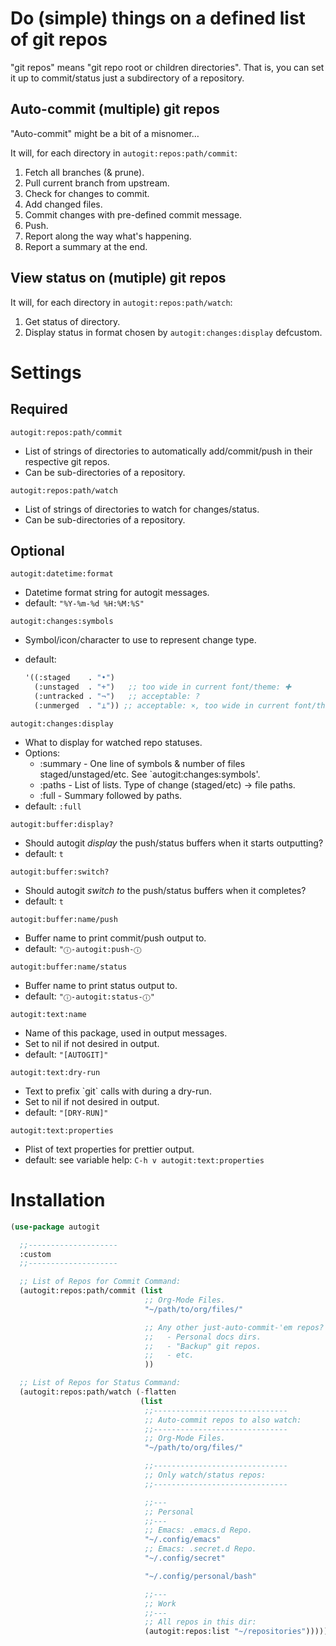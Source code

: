* Do (simple) things on a defined list of git repos

"git repos" means "git repo root or children directories". That is, you can set
it up to commit/status just a subdirectory of a repository.

** Auto-commit (multiple) git repos

"Auto-commit" might be a bit of a misnomer...

It will, for each directory in ~autogit:repos:path/commit~:
  1. Fetch all branches (& prune).
  2. Pull current branch from upstream.
  3. Check for changes to commit.
  4. Add changed files.
  5. Commit changes with pre-defined commit message.
  6. Push.
  7. Report along the way what's happening.
  8. Report a summary at the end.

** View status on (mutiple) git repos

It will, for each directory in ~autogit:repos:path/watch~:
  1. Get status of directory.
  2. Display status in format chosen by ~autogit:changes:display~ defcustom.


* Settings

** Required

~autogit:repos:path/commit~
  - List of strings of directories to automatically add/commit/push in their respective git repos.
  - Can be sub-directories of a repository.

~autogit:repos:path/watch~
  - List of strings of directories to watch for changes/status.
  - Can be sub-directories of a repository.

** Optional

~autogit:datetime:format~
  - Datetime format string for autogit messages.
  - default: ~"%Y-%m-%d %H:%M:%S"~

~autogit:changes:symbols~
  - Symbol/icon/character to use to represent change type.
  - default:
    #+begin_src emacs-lisp
    '((:staged    . "•")
      (:unstaged  . "+")   ;; too wide in current font/theme: ✚
      (:untracked . "¬")   ;; acceptable: ?
      (:unmerged  . "⊥")) ;; acceptable: ×, too wide in current font/theme: ✖
    #+end_src

~autogit:changes:display~
  - What to display for watched repo statuses.
  - Options:
    - :summary - One line of symbols & number of files staged/unstaged/etc. See `autogit:changes:symbols'.
    - :paths   - List of lists. Type of change (staged/etc) -> file paths.
    - :full    - Summary followed by paths.
  - default: ~:full~

~autogit:buffer:display?~
  - Should autogit /display/ the push/status buffers when it starts outputting?
  - default: ~t~

~autogit:buffer:switch?~
  - Should autogit /switch to/ the push/status buffers when it completes?
  - default: ~t~

~autogit:buffer:name/push~
  - Buffer name to print commit/push output to.
  - default: ~"ⓘ-autogit:push-ⓘ~

~autogit:buffer:name/status~
  - Buffer name to print status output to.
  - default: ~"ⓘ-autogit:status-ⓘ"~

~autogit:text:name~
  - Name of this package, used in output messages.
  - Set to nil if not desired in output.
  - default: ~"[AUTOGIT]"~

~autogit:text:dry-run~
  - Text to prefix `git` calls with during a dry-run.
  - Set to nil if not desired in output.
  - default: ~"[DRY-RUN]"~

~autogit:text:properties~
  - Plist of text properties for prettier output.
  - default: see variable help: ~C-h v autogit:text:properties~


* Installation

#+begin_src emacs-lisp
(use-package autogit

  ;;--------------------
  :custom
  ;;--------------------

  ;; List of Repos for Commit Command:
  (autogit:repos:path/commit (list
                              ;; Org-Mode Files.
                              "~/path/to/org/files/"

                              ;; Any other just-auto-commit-'em repos?
                              ;;   - Personal docs dirs.
                              ;;   - "Backup" git repos.
                              ;;   - etc.
                              ))

  ;; List of Repos for Status Command:
  (autogit:repos:path/watch (-flatten
                             (list
                              ;;------------------------------
                              ;; Auto-commit repos to also watch:
                              ;;------------------------------
                              ;; Org-Mode Files.
                              "~/path/to/org/files/"

                              ;;------------------------------
                              ;; Only watch/status repos:
                              ;;------------------------------

                              ;;---
                              ;; Personal
                              ;;---
                              ;; Emacs: .emacs.d Repo.
                              "~/.config/emacs"
                              ;; Emacs: .secret.d Repo.
                              "~/.config/secret"

                              "~/.config/personal/bash"

                              ;;---
                              ;; Work
                              ;;---
                              ;; All repos in this dir:
                              (autogit:repos:list "~/repositories")))))
#+end_src
